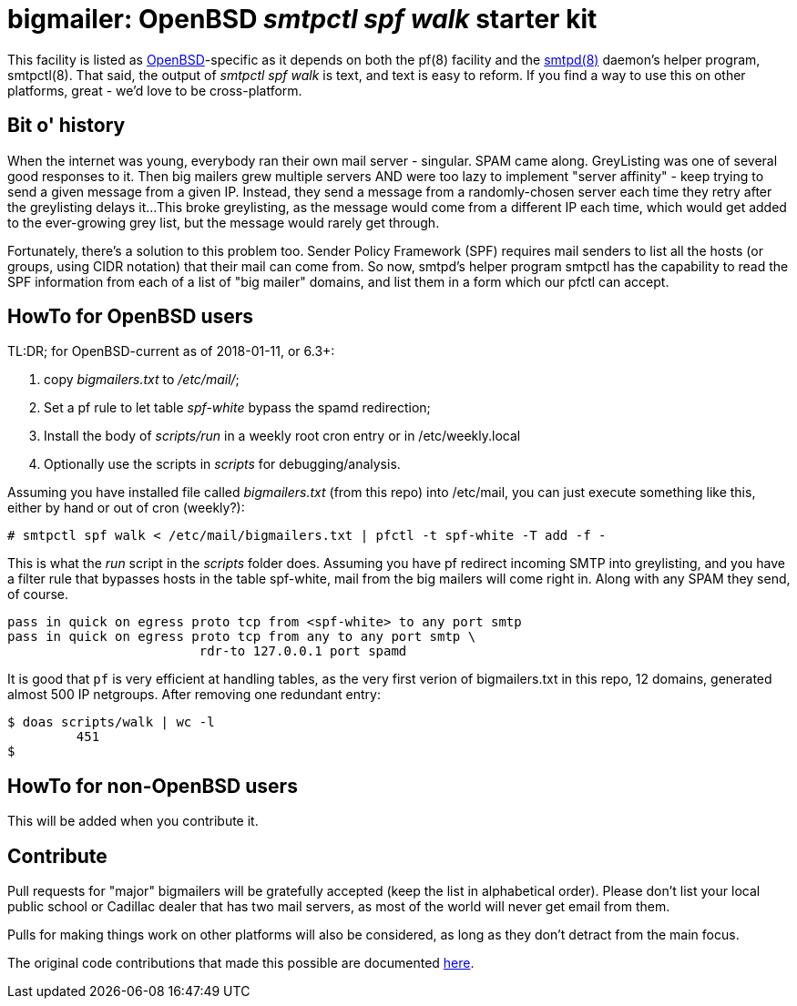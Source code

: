 = bigmailer: OpenBSD _smtpctl spf walk_ starter kit

This facility is listed as https://openbsd.org[OpenBSD]-specific as it
depends on both the pf(8) facility and the https://opensmtpd.org[smtpd(8)]
daemon's helper program, smtpctl(8).  That said, the output of _smtpctl spf
walk_ is text, and text is easy to reform.
If you find a way to use this on other platforms, great - we'd love to be
cross-platform.

== Bit o' history

When the internet was young, everybody ran their own mail server - singular.
SPAM came along. GreyListing was one of several good responses to it.
Then big mailers grew multiple servers AND were too lazy to implement
"server affinity" - keep trying to send a given message from a given IP.
Instead, they send a message from a randomly-chosen server each time they retry
after the greylisting delays it...
This broke greylisting, as the message would come from a different IP each
time, which would get added to the ever-growing grey list, but the message
would rarely get through.

Fortunately, there's a solution to this problem too. Sender Policy Framework
(SPF) requires mail senders to list all the hosts (or groups, using CIDR notation)
that their mail can come from.
So now, smtpd's helper program smtpctl has the capability to
read the SPF information from each of a list of "big mailer" domains, and
list them in a form which our pfctl can accept.

== HowTo for OpenBSD users

TL:DR; for OpenBSD-current as of 2018-01-11, or 6.3+:

. copy _bigmailers.txt_ to _/etc/mail/_;
. Set a pf rule to let table _spf-white_ bypass the spamd redirection;
. Install the body of _scripts/run_ in a weekly root cron entry or in /etc/weekly.local
. Optionally use the scripts in _scripts_ for debugging/analysis.

Assuming you have installed file called _bigmailers.txt_
(from this repo) into /etc/mail, you can just execute
something like this, either by hand or out of cron (weekly?):

	# smtpctl spf walk < /etc/mail/bigmailers.txt | pfctl -t spf-white -T add -f -

This is what the _run_ script in the _scripts_ folder does.
Assuming you have pf redirect incoming SMTP into greylisting, and you have
a filter rule that bypasses hosts in the table spf-white, mail from
the big mailers will come right in. Along with any SPAM they send, of course.

	pass in quick on egress proto tcp from <spf-white> to any port smtp
	pass in quick on egress proto tcp from any to any port smtp \
				 rdr-to 127.0.0.1 port spamd

It is good that `pf` is very efficient at handling tables, as the very
first verion of bigmailers.txt in this repo, 12 domains,
generated almost 500 IP netgroups. After removing one redundant entry:

	$ doas scripts/walk | wc -l
		 451
	$

== HowTo for non-OpenBSD users

This will be added when you contribute it.

== Contribute

Pull requests for "major" bigmailers will be gratefully accepted
(keep the list in alphabetical order).
Please don't list your local public school or Cadillac dealer
that has two mail servers,
as most of the world will never get email from them.

Pulls for making things work on other platforms will also be considered,
as long as they don't detract from the main focus.

The original code contributions that made this possible
are documented https://poolp.org/posts/2018-01-08/spfwalk/[here].
